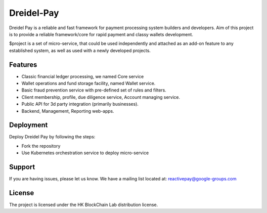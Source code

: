 Dreidel-Pay
========

Dreidel Pay is a reliable and fast framework for payment processing system builders and developers.
Aim of this project is to provide a reliable framework/core for rapid payment and classy wallets development.

$project is a set of micro-service, that could be used independently and attached as an add-on feature to any established system,
as well as used with a newly developed projects.

Features
--------

- Classic financial ledger processing, we named Core service
- Wallet operations and fund storage facility, named Wallet service.
- Basic fraud prevention service with pre-defined set of rules and filters.
- Client membership, profile, due diligence service, Account managing service.
- Public API for 3d party integration (primarily businesses).
- Backend, Management, Reporting web-apps.

Deployment
------------

Deploy Dreidel Pay by following the steps:

- Fork the repository
- Use Kubernetes orchestration service to deploy micro-service

Support
-------

If you are having issues, please let us know.
We have a mailing list located at: reactivepay@google-groups.com

License
-------

The project is licensed under the HK BlockChain Lab distribution license.
